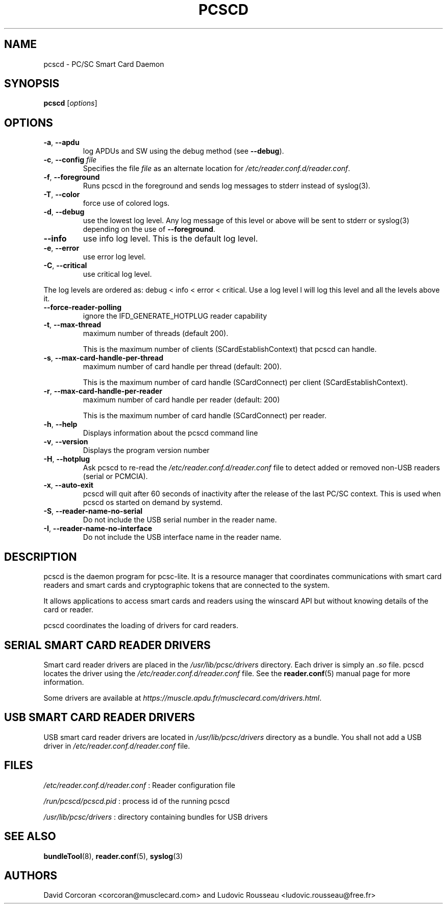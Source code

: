 .TH PCSCD 8 "January 2007" Muscle "PC/SC Lite"
.SH NAME
pcscd \- PC/SC Smart Card Daemon
.
.SH SYNOPSIS
.B pcscd
.RI [ options ]
.
.SH OPTIONS
.TP
.BR -a ", " \-\-apdu
log APDUs and SW using the debug method (see
.BR \-\-debug ).
.TP
.BR \-c ", " \-\-config " \fIfile\fP"
Specifies the file \fIfile\fP as an alternate location for
.IR /etc/reader.conf.d/reader.conf .
.TP
.BR \-f ", " \-\-foreground
Runs pcscd in the foreground and sends log messages to stderr instead of
syslog(3).
.TP
.BR \-T ", " \-\-color
force use of colored logs.
.TP
.BR \-d ", " \-\-debug
use the lowest log level. Any log message of this level or above will be
sent to stderr or syslog(3) depending on the use of
.BR \-\-foreground .
.TP
.B \-\-info
use info log level. This is the default log level.
.TP
.BR \-e ", " \-\-error
use error log level.
.TP
.BR \-C ", " \-\-critical
use critical log level.
.PP
The log levels are ordered as: debug < info < error < critical. Use a
log level l will log this level and all the levels above it.
.TP
.B \-\-force\-reader\-polling
ignore the IFD_GENERATE_HOTPLUG reader capability
.TP
.BR \-t ", " \-\-max\-thread
maximum number of threads (default 200).

This is the maximum number of clients (SCardEstablishContext) that pcscd
can handle.
.TP
.BR \-s ", " \-\-max\-card\-handle\-per\-thread
maximum number of card handle per thread (default: 200).

This is the maximum number of card handle (SCardConnect) per client
(SCardEstablishContext).
.TP
.BR \-r ", " \-\-max\-card\-handle\-per\-reader
maximum number of card handle per reader (default: 200)

This is the maximum number of card handle (SCardConnect) per reader.
.TP
.BR \-h ", " \-\-help
Displays information about the pcscd command line
.TP
.BR \-v ", " \-\-version
Displays the program version number
.TP
.BR \-H ", " \-\-hotplug
Ask pcscd to re-read the
.I /etc/reader.conf.d/reader.conf
file to detect added or removed non-USB readers (serial or PCMCIA).
.
.TP
.BR \-x ", " \-\-auto\-exit
pcscd will quit after 60 seconds of inactivity after the release of
the last PC/SC context. This is used when pcscd
os started on demand by systemd.
.TP
.BR \-S ", " \-\-reader\-name\-no\-serial
Do not include the USB serial number in the reader name.
.TP
.BR \-I ", " \-\-reader\-name\-no\-interface
Do not include the USB interface name in the reader name.
.SH DESCRIPTION
pcscd is the daemon program for pcsc-lite. It is a resource manager that
coordinates communications with smart card readers and smart cards and
cryptographic tokens that are connected to the system.
.PP
It allows applications to access smart cards and readers using the
winscard API but without knowing details of the card or reader.
.PP
pcscd coordinates the loading of drivers for card readers.
.
.SH "SERIAL SMART CARD READER DRIVERS"
Smart card reader drivers are placed in the
.I /usr/lib/pcsc/drivers
directory. Each driver is simply an
.I .so
file.  pcscd locates the driver using the
.I /etc/reader.conf.d/reader.conf
file.  See the
.BR reader.conf (5)
manual page for more information.
.PP
Some drivers are available at \fIhttps://muscle.apdu.fr/musclecard.com/drivers.html\fP.
.
.SH "USB SMART CARD READER DRIVERS"
USB smart card reader drivers are located in
.I /usr/lib/pcsc/drivers
directory as a bundle. You shall not add a USB driver in
.I /etc/reader.conf.d/reader.conf
file.
.
.SH FILES
.I /etc/reader.conf.d/reader.conf
: Reader configuration file
.PP
.I /run/pcscd/pcscd.pid
: process id of the running pcscd
.PP
.I /usr/lib/pcsc/drivers
: directory containing bundles for USB drivers
.
.SH "SEE ALSO"
.BR bundleTool (8),
.BR reader.conf (5),
.BR syslog (3)
.
.SH AUTHORS
David Corcoran <corcoran@musclecard.com> and Ludovic Rousseau
<ludovic.rousseau@free.fr>
